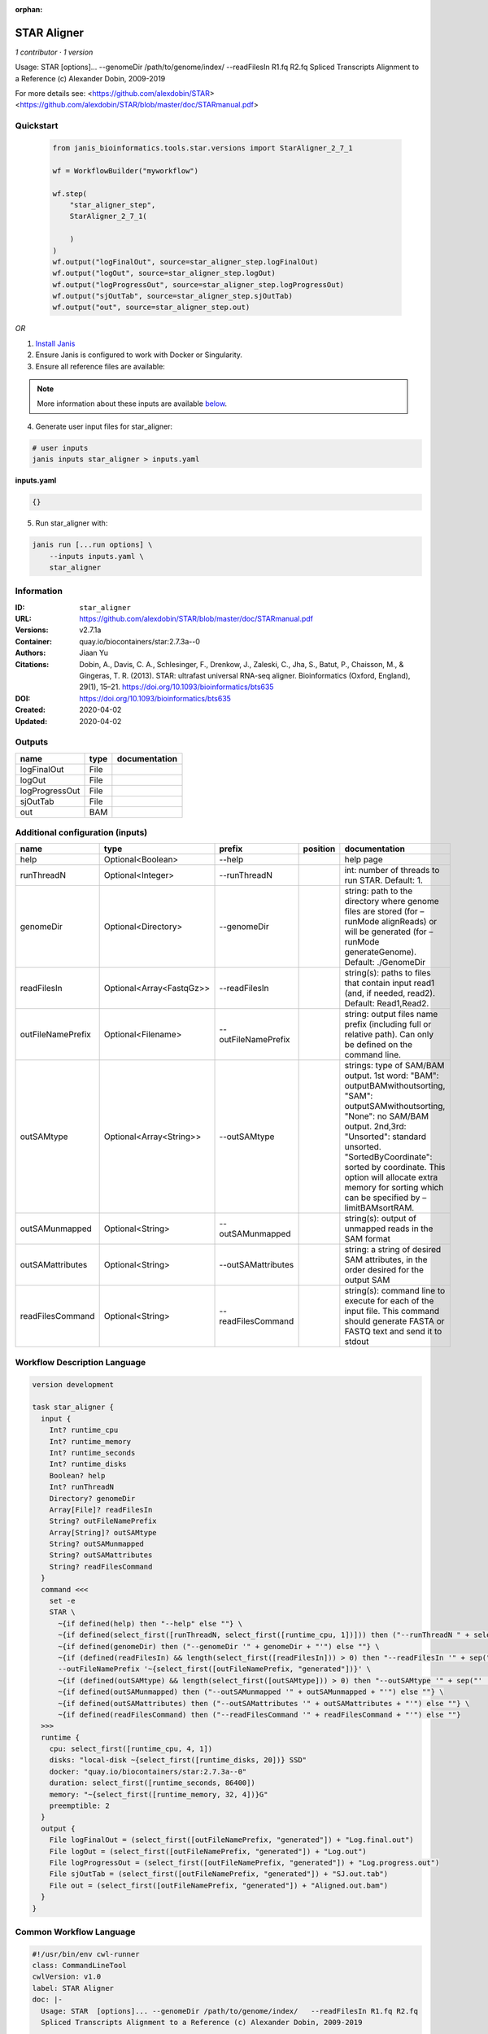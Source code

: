 :orphan:

STAR Aligner
===========================

*1 contributor · 1 version*

Usage: STAR  [options]... --genomeDir /path/to/genome/index/   --readFilesIn R1.fq R2.fq
Spliced Transcripts Alignment to a Reference (c) Alexander Dobin, 2009-2019

For more details see:
<https://github.com/alexdobin/STAR>
<https://github.com/alexdobin/STAR/blob/master/doc/STARmanual.pdf>
            


Quickstart
-----------

    .. code-block:: python

       from janis_bioinformatics.tools.star.versions import StarAligner_2_7_1

       wf = WorkflowBuilder("myworkflow")

       wf.step(
           "star_aligner_step",
           StarAligner_2_7_1(

           )
       )
       wf.output("logFinalOut", source=star_aligner_step.logFinalOut)
       wf.output("logOut", source=star_aligner_step.logOut)
       wf.output("logProgressOut", source=star_aligner_step.logProgressOut)
       wf.output("sjOutTab", source=star_aligner_step.sjOutTab)
       wf.output("out", source=star_aligner_step.out)
    

*OR*

1. `Install Janis </tutorials/tutorial0.html>`_

2. Ensure Janis is configured to work with Docker or Singularity.

3. Ensure all reference files are available:

.. note:: 

   More information about these inputs are available `below <#additional-configuration-inputs>`_.



4. Generate user input files for star_aligner:

.. code-block:: bash

   # user inputs
   janis inputs star_aligner > inputs.yaml



**inputs.yaml**

.. code-block:: yaml

       {}




5. Run star_aligner with:

.. code-block:: bash

   janis run [...run options] \
       --inputs inputs.yaml \
       star_aligner





Information
------------

:ID: ``star_aligner``
:URL: `https://github.com/alexdobin/STAR/blob/master/doc/STARmanual.pdf <https://github.com/alexdobin/STAR/blob/master/doc/STARmanual.pdf>`_
:Versions: v2.7.1a
:Container: quay.io/biocontainers/star:2.7.3a--0
:Authors: Jiaan Yu
:Citations: Dobin, A., Davis, C. A., Schlesinger, F., Drenkow, J., Zaleski, C., Jha, S., Batut, P., Chaisson, M., & Gingeras, T. R. (2013). STAR: ultrafast universal RNA-seq aligner. Bioinformatics (Oxford, England), 29(1), 15–21. https://doi.org/10.1093/bioinformatics/bts635
:DOI: https://doi.org/10.1093/bioinformatics/bts635
:Created: 2020-04-02
:Updated: 2020-04-02


Outputs
-----------

==============  ======  ===============
name            type    documentation
==============  ======  ===============
logFinalOut     File
logOut          File
logProgressOut  File
sjOutTab        File
out             BAM
==============  ======  ===============


Additional configuration (inputs)
---------------------------------

=================  ========================  ===================  ==========  ========================================================================================================================================================================================================================================================================================================================
name               type                      prefix               position    documentation
=================  ========================  ===================  ==========  ========================================================================================================================================================================================================================================================================================================================
help               Optional<Boolean>         --help                           help page
runThreadN         Optional<Integer>         --runThreadN                     int: number of threads to run STAR. Default: 1.
genomeDir          Optional<Directory>       --genomeDir                      string: path to the directory where genome files are stored (for –runMode alignReads) or will be generated (for –runMode generateGenome). Default: ./GenomeDir
readFilesIn        Optional<Array<FastqGz>>  --readFilesIn                    string(s): paths to files that contain input read1 (and, if needed, read2). Default: Read1,Read2.
outFileNamePrefix  Optional<Filename>        --outFileNamePrefix              string: output files name prefix (including full or relative path). Can only be defined on the command line.
outSAMtype         Optional<Array<String>>   --outSAMtype                     strings: type of SAM/BAM output. 1st word: "BAM": outputBAMwithoutsorting, "SAM": outputSAMwithoutsorting, "None": no SAM/BAM output. 2nd,3rd: "Unsorted": standard unsorted. "SortedByCoordinate": sorted by coordinate. This option will allocate extra memory for sorting which can be specified by –limitBAMsortRAM.
outSAMunmapped     Optional<String>          --outSAMunmapped                 string(s): output of unmapped reads in the SAM format
outSAMattributes   Optional<String>          --outSAMattributes               string: a string of desired SAM attributes, in the order desired for the output SAM
readFilesCommand   Optional<String>          --readFilesCommand               string(s): command line to execute for each of the input file. This command should generate FASTA or FASTQ text and send it to stdout
=================  ========================  ===================  ==========  ========================================================================================================================================================================================================================================================================================================================

Workflow Description Language
------------------------------

.. code-block:: text

   version development

   task star_aligner {
     input {
       Int? runtime_cpu
       Int? runtime_memory
       Int? runtime_seconds
       Int? runtime_disks
       Boolean? help
       Int? runThreadN
       Directory? genomeDir
       Array[File]? readFilesIn
       String? outFileNamePrefix
       Array[String]? outSAMtype
       String? outSAMunmapped
       String? outSAMattributes
       String? readFilesCommand
     }
     command <<<
       set -e
       STAR \
         ~{if defined(help) then "--help" else ""} \
         ~{if defined(select_first([runThreadN, select_first([runtime_cpu, 1])])) then ("--runThreadN " + select_first([runThreadN, select_first([runtime_cpu, 1])])) else ''} \
         ~{if defined(genomeDir) then ("--genomeDir '" + genomeDir + "'") else ""} \
         ~{if (defined(readFilesIn) && length(select_first([readFilesIn])) > 0) then "--readFilesIn '" + sep("','", select_first([readFilesIn])) + "'" else ""} \
         --outFileNamePrefix '~{select_first([outFileNamePrefix, "generated"])}' \
         ~{if (defined(outSAMtype) && length(select_first([outSAMtype])) > 0) then "--outSAMtype '" + sep("' '", select_first([outSAMtype])) + "'" else ""} \
         ~{if defined(outSAMunmapped) then ("--outSAMunmapped '" + outSAMunmapped + "'") else ""} \
         ~{if defined(outSAMattributes) then ("--outSAMattributes '" + outSAMattributes + "'") else ""} \
         ~{if defined(readFilesCommand) then ("--readFilesCommand '" + readFilesCommand + "'") else ""}
     >>>
     runtime {
       cpu: select_first([runtime_cpu, 4, 1])
       disks: "local-disk ~{select_first([runtime_disks, 20])} SSD"
       docker: "quay.io/biocontainers/star:2.7.3a--0"
       duration: select_first([runtime_seconds, 86400])
       memory: "~{select_first([runtime_memory, 32, 4])}G"
       preemptible: 2
     }
     output {
       File logFinalOut = (select_first([outFileNamePrefix, "generated"]) + "Log.final.out")
       File logOut = (select_first([outFileNamePrefix, "generated"]) + "Log.out")
       File logProgressOut = (select_first([outFileNamePrefix, "generated"]) + "Log.progress.out")
       File sjOutTab = (select_first([outFileNamePrefix, "generated"]) + "SJ.out.tab")
       File out = (select_first([outFileNamePrefix, "generated"]) + "Aligned.out.bam")
     }
   }

Common Workflow Language
-------------------------

.. code-block:: text

   #!/usr/bin/env cwl-runner
   class: CommandLineTool
   cwlVersion: v1.0
   label: STAR Aligner
   doc: |-
     Usage: STAR  [options]... --genomeDir /path/to/genome/index/   --readFilesIn R1.fq R2.fq
     Spliced Transcripts Alignment to a Reference (c) Alexander Dobin, 2009-2019

     For more details see:
     <https://github.com/alexdobin/STAR>
     <https://github.com/alexdobin/STAR/blob/master/doc/STARmanual.pdf>
              

   requirements:
   - class: ShellCommandRequirement
   - class: InlineJavascriptRequirement
   - class: DockerRequirement
     dockerPull: quay.io/biocontainers/star:2.7.3a--0

   inputs:
   - id: help
     label: help
     doc: help page
     type:
     - boolean
     - 'null'
     inputBinding:
       prefix: --help
   - id: runThreadN
     label: runThreadN
     doc: 'int: number of threads to run STAR. Default: 1.'
     type:
     - int
     - 'null'
     inputBinding:
       prefix: --runThreadN
       valueFrom: |-
         $([inputs.runtime_cpu, 4, 1].filter(function (inner) { return inner != null })[0])
   - id: genomeDir
     label: genomeDir
     doc: |-
       string: path to the directory where genome files are stored (for –runMode alignReads) or will be generated (for –runMode generateGenome). Default: ./GenomeDir
     type:
     - Directory
     - 'null'
     inputBinding:
       prefix: --genomeDir
   - id: readFilesIn
     label: readFilesIn
     doc: |-
       string(s): paths to files that contain input read1 (and, if needed, read2). Default: Read1,Read2.
     type:
     - type: array
       items: File
     - 'null'
     inputBinding:
       prefix: --readFilesIn
       itemSeparator: ','
   - id: outFileNamePrefix
     label: outFileNamePrefix
     doc: |-
       string: output files name prefix (including full or relative path). Can only be defined on the command line.
     type:
     - string
     - 'null'
     default: generated
     inputBinding:
       prefix: --outFileNamePrefix
   - id: outSAMtype
     label: outSAMtype
     doc: |-
       strings: type of SAM/BAM output. 1st word: "BAM": outputBAMwithoutsorting, "SAM": outputSAMwithoutsorting, "None": no SAM/BAM output. 2nd,3rd: "Unsorted": standard unsorted. "SortedByCoordinate": sorted by coordinate. This option will allocate extra memory for sorting which can be specified by –limitBAMsortRAM.
     type:
     - type: array
       items: string
     - 'null'
     inputBinding:
       prefix: --outSAMtype
       itemSeparator: ' '
   - id: outSAMunmapped
     label: outSAMunmapped
     doc: 'string(s): output of unmapped reads in the SAM format'
     type:
     - string
     - 'null'
     inputBinding:
       prefix: --outSAMunmapped
   - id: outSAMattributes
     label: outSAMattributes
     doc: |-
       string: a string of desired SAM attributes, in the order desired for the output SAM
     type:
     - string
     - 'null'
     inputBinding:
       prefix: --outSAMattributes
   - id: readFilesCommand
     label: readFilesCommand
     doc: |-
       string(s): command line to execute for each of the input file. This command should generate FASTA or FASTQ text and send it to stdout
     type:
     - string
     - 'null'
     inputBinding:
       prefix: --readFilesCommand

   outputs:
   - id: logFinalOut
     label: logFinalOut
     type: File
     outputBinding:
       glob: $((inputs.outFileNamePrefix + "Log.final.out"))
       outputEval: $((inputs.outFileNamePrefix + "Log.final.out"))
       loadContents: false
   - id: logOut
     label: logOut
     type: File
     outputBinding:
       glob: $((inputs.outFileNamePrefix + "Log.out"))
       outputEval: $((inputs.outFileNamePrefix + "Log.out"))
       loadContents: false
   - id: logProgressOut
     label: logProgressOut
     type: File
     outputBinding:
       glob: $((inputs.outFileNamePrefix + "Log.progress.out"))
       outputEval: $((inputs.outFileNamePrefix + "Log.progress.out"))
       loadContents: false
   - id: sjOutTab
     label: sjOutTab
     type: File
     outputBinding:
       glob: $((inputs.outFileNamePrefix + "SJ.out.tab"))
       outputEval: $((inputs.outFileNamePrefix + "SJ.out.tab"))
       loadContents: false
   - id: out
     label: out
     type: File
     outputBinding:
       glob: $((inputs.outFileNamePrefix + "Aligned.out.bam"))
       outputEval: $((inputs.outFileNamePrefix + "Aligned.out.bam"))
       loadContents: false
   stdout: _stdout
   stderr: _stderr

   baseCommand: STAR
   arguments: []
   id: star_aligner


